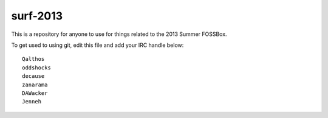 surf-2013
=========

This is a repository for anyone to use for things related to the 2013
Summer FOSSBox.

To get used to using git, edit this file and add your IRC handle below::

    Qalthos
    oddshocks
    decause
    zanarama
    DAWacker
    Jenneh
